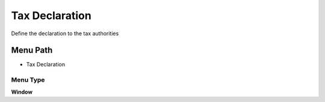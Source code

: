 
.. _functional-guide/menu/menu-tax-declaration:

===============
Tax Declaration
===============

Define the declaration to the tax authorities

Menu Path
=========


* Tax Declaration

Menu Type
---------
\ **Window**\ 


.. seealso::
    :ref:`functional-guide/window/window-tax-declaration`
